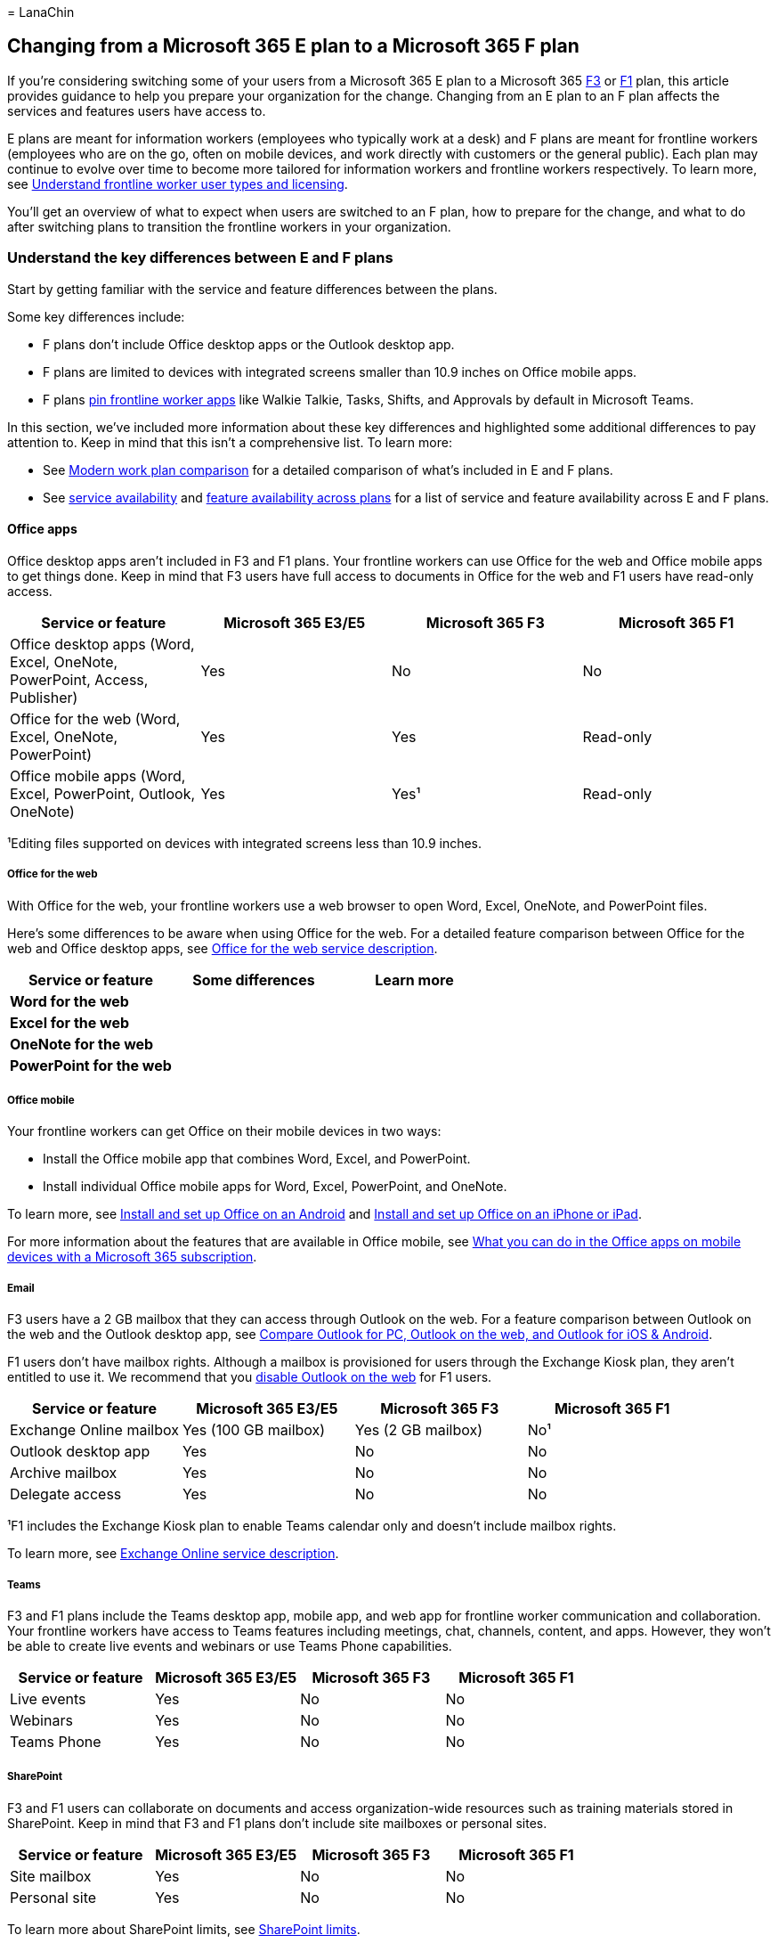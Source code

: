 = 
LanaChin

== Changing from a Microsoft 365 E plan to a Microsoft 365 F plan

If you’re considering switching some of your users from a Microsoft 365
E plan to a Microsoft 365
https://www.microsoft.com/microsoft-365/enterprise/f3[F3] or
https://www.microsoft.com/microsoft-365/enterprise/f1[F1] plan, this
article provides guidance to help you prepare your organization for the
change. Changing from an E plan to an F plan affects the services and
features users have access to.

E plans are meant for information workers (employees who typically work
at a desk) and F plans are meant for frontline workers (employees who
are on the go, often on mobile devices, and work directly with customers
or the general public). Each plan may continue to evolve over time to
become more tailored for information workers and frontline workers
respectively. To learn more, see
link:flw-licensing-options.md[Understand frontline worker user types and
licensing].

You’ll get an overview of what to expect when users are switched to an F
plan, how to prepare for the change, and what to do after switching
plans to transition the frontline workers in your organization.

=== Understand the key differences between E and F plans

Start by getting familiar with the service and feature differences
between the plans.

Some key differences include:

* F plans don’t include Office desktop apps or the Outlook desktop app.
* F plans are limited to devices with integrated screens smaller than
10.9 inches on Office mobile apps.
* F plans link:pin-teams-apps-based-on-license.md[pin frontline worker
apps] like Walkie Talkie, Tasks, Shifts, and Approvals by default in
Microsoft Teams.

In this section, we’ve included more information about these key
differences and highlighted some additional differences to pay attention
to. Keep in mind that this isn’t a comprehensive list. To learn more:

* See https://go.microsoft.com/fwlink/p/?linkid=2139145[Modern work plan
comparison] for a detailed comparison of what’s included in E and F
plans.
* See
link:/office365/servicedescriptions/office-365-platform-service-description/office-365-plan-options#service-availability-within-each-microsoft-365-and-office-365-plan[service
availability] and
link:/office365/servicedescriptions/office-365-platform-service-description/office-365-platform-service-description#feature-availability-across-some-plans[feature
availability across plans] for a list of service and feature
availability across E and F plans.

==== Office apps

Office desktop apps aren’t included in F3 and F1 plans. Your frontline
workers can use Office for the web and Office mobile apps to get things
done. Keep in mind that F3 users have full access to documents in Office
for the web and F1 users have read-only access.

[width="100%",cols="25%,25%,25%,25%",options="header",]
|===
|Service or feature |Microsoft 365 E3/E5 |Microsoft 365 F3 |Microsoft
365 F1
|Office desktop apps (Word, Excel, OneNote, PowerPoint, Access,
Publisher) |Yes |No |No

|Office for the web (Word, Excel, OneNote, PowerPoint) |Yes |Yes
|Read-only

|Office mobile apps (Word, Excel, PowerPoint, Outlook, OneNote) |Yes
|Yes¹ |Read-only
|===

¹Editing files supported on devices with integrated screens less than
10.9 inches.

===== Office for the web

With Office for the web, your frontline workers use a web browser to
open Word, Excel, OneNote, and PowerPoint files.

Here’s some differences to be aware when using Office for the web. For a
detailed feature comparison between Office for the web and Office
desktop apps, see
link:/office365/servicedescriptions/office-online-service-description/office-online-service-description[Office
for the web service description].

[width="100%",cols="34%,33%,33%",options="header",]
|===
|Service or feature |Some differences |Learn more
|*Word for the web* | |
|*Excel for the web* | |
|*OneNote for the web* | |
|*PowerPoint for the web* | |
|===

===== Office mobile

Your frontline workers can get Office on their mobile devices in two
ways:

* Install the Office mobile app that combines Word, Excel, and
PowerPoint.
* Install individual Office mobile apps for Word, Excel, PowerPoint, and
OneNote.

To learn more, see
https://support.microsoft.com/office/install-and-set-up-office-on-an-android-cafe9d6f-8b0c-4b03-b20a-12438a82a22d[Install
and set up Office on an Android] and
https://support.microsoft.com/office/install-and-set-up-office-on-an-iphone-or-ipad-9df6d10c-7281-4671-8666-6ca8e339b628[Install
and set up Office on an iPhone or iPad].

For more information about the features that are available in Office
mobile, see
https://support.microsoft.com/office/what-you-can-do-in-the-office-apps-on-mobile-devices-with-a-microsoft-365-subscription-9ef8b63a-05fd-4f9c-bac5-29da046833ea[What
you can do in the Office apps on mobile devices with a Microsoft 365
subscription].

===== Email

F3 users have a 2 GB mailbox that they can access through Outlook on the
web. For a feature comparison between Outlook on the web and the Outlook
desktop app, see
https://support.microsoft.com/office/compare-outlook-for-pc-outlook-on-the-web-and-outlook-for-ios-android-b26a7bf5-0ac7-48ba-97af-984e0645dde5[Compare
Outlook for PC&#44; Outlook on the web&#44; and Outlook for iOS & Android].

F1 users don’t have mailbox rights. Although a mailbox is provisioned
for users through the Exchange Kiosk plan, they aren’t entitled to use
it. We recommend that you
link:/exchange/recipients-in-exchange-online/manage-user-mailboxes/enable-or-disable-outlook-web-app[disable
Outlook on the web] for F1 users.

[width="100%",cols="25%,25%,25%,25%",options="header",]
|===
|Service or feature |Microsoft 365 E3/E5 |Microsoft 365 F3 |Microsoft
365 F1
|Exchange Online mailbox |Yes (100 GB mailbox) |Yes (2 GB mailbox) |No¹

|Outlook desktop app |Yes |No |No

|Archive mailbox |Yes |No |No

|Delegate access |Yes |No |No
|===

¹F1 includes the Exchange Kiosk plan to enable Teams calendar only and
doesn’t include mailbox rights.

To learn more, see
link:/office365/servicedescriptions/exchange-online-service-description/exchange-online-service-description[Exchange
Online service description].

===== Teams

F3 and F1 plans include the Teams desktop app, mobile app, and web app
for frontline worker communication and collaboration. Your frontline
workers have access to Teams features including meetings, chat,
channels, content, and apps. However, they won’t be able to create live
events and webinars or use Teams Phone capabilities.

[width="100%",cols="25%,25%,25%,25%",options="header",]
|===
|Service or feature |Microsoft 365 E3/E5 |Microsoft 365 F3 |Microsoft
365 F1
|Live events |Yes |No |No

|Webinars |Yes |No |No

|Teams Phone |Yes |No |No
|===

===== SharePoint

F3 and F1 users can collaborate on documents and access
organization-wide resources such as training materials stored in
SharePoint. Keep in mind that F3 and F1 plans don’t include site
mailboxes or personal sites.

[width="100%",cols="25%,25%,25%,25%",options="header",]
|===
|Service or feature |Microsoft 365 E3/E5 |Microsoft 365 F3 |Microsoft
365 F1
|Site mailbox |Yes |No |No

|Personal site |Yes |No |No
|===

To learn more about SharePoint limits, see
link:/office365/servicedescriptions/sharepoint-online-service-description/sharepoint-online-limits[SharePoint
limits].

===== Content services

F3 and F1 users have 2 GB of OneDrive storage to store and share files.
To learn more, see
link:/office365/servicedescriptions/onedrive-for-business-service-description[OneDrive
service description].

[width="100%",cols="25%,25%,25%,25%",options="header",]
|===
|Service or feature |Microsoft 365 E3/E5 |Microsoft 365 F3 |Microsoft
365 F1
|OneDrive |Unlimited storage¹ |2 GB storage |2 GB storage

|Microsoft Stream |Yes |Yes² |Yes²

|Sway |Yes |Yes |No

|Visio for the web |Yes |Yes |Read-only

|Delve |Yes |No |No
|===

¹Up to 5 TB of initial OneDrive storage per user based on the
link:/onedrive/set-default-storage-space[default quota] of the tenant
for subscriptions with more than five users. More storage can be
requested. ²Users can record meetings and consume Stream content but
can’t publish to or share in Stream.

===== Insights and analytics

[width="100%",cols="25%,25%,25%,25%",options="header",]
|===
|Service or feature |Microsoft 365 E3/E5 |Microsoft 365 F3 |Microsoft
365 F1
|Viva Insights |Yes |No |No

|Power BI |Yes |No |No
|===

===== Work management and automation

[width="100%",cols="25%,25%,25%,25%",options="header",]
|===
|Service or feature |Microsoft 365 E3/E5 |Microsoft 365 F3 |Microsoft
365 F1
|Power Apps |Yes |Yes |No

|Power Automate |Yes |Yes |No

|Power Virtual Agents |Yes |Yes |No

|Dataverse for Teams |Yes |Yes |No

|Microsoft Forms |Yes¹ |Yes¹ |No

|Microsoft To Do |Yes |Yes |No
|===

¹Licensed users can create, share, and manage forms. A license isn’t
needed to complete or respond to a form.

===== Windows

[width="100%",cols="25%,25%,25%,25%",options="header",]
|===
|Service or feature |Microsoft 365 E3/E5 |Microsoft 365 F3 |Microsoft
365 F1
|Windows 11 Enterprise |Yes |Yes¹ |No
|===

¹No Long-Term Servicing Channel (LTSC) or Microsoft Desktop Optimization
Pack (MDOP). Virtual desktop infrastructure (VDI) only for licensed
users of a shared device with a Quality of Service (QoS), (except for
Azure Virtual Desktop).

=== What to expect

The following table lists important things to consider and recommended
actions to take during the change process. Use this information to help
you identify what to do before the switch and what to plan for after the
switch is completed.

We’ll be referring to this table in later sections of this article.

[width="100%",cols="34%,33%,33%",options="header",]
|===
|Service or feature |Before the switch |After the switch
|Office apps | |Users:
|Email, Exchange, Outlook | |Users:
|Teams | |
|OneDrive | |
|===

=== Prepare to switch plans

==== Create a change management strategy

An optimal change management strategy includes how you’ll communicate
with, train, and support your users before and after you switch them to
an F plan. For example, here are a few things to consider:

* How will users be aware of the switch?
* How will users learn to navigate the differences in services and
features? The switch to an F plan might need an increased effort in
training as it requires a change in behavior.
* How will users get help and support?

When building your strategy, consider communication and training
preferences. To help ensure a successful transition, tailor your
messaging, training, and support to the specific needs of your frontline
workers and company culture.

Here’s some ideas to help plan your strategy.

[width="100%",cols="34%,33%,33%",options="header",]
|===
|Communication |Training |Support
| | |
|===

You may also want to check out these adoption resources to help you
engage and train your users:

* https://adoption.microsoft.com/microsoft-365/[Microsoft 365 –
Microsoft Adoption]
* https://adoption.microsoft.com/microsoft-teams/frontline-workers/[Teams
for frontline workers – Microsoft Adoption]

==== Back up or prepare data

Identify and back up or prepare data that users want to keep. Follow the
guidance in the link:#what-to-expect[What to expect] section earlier in
this article and complete the recommended actions in the *Before the
switch* column of the table for each of the following components:

* Office apps
* Email, Exchange, Outlook
* Teams
* OneDrive

For more information, see
link:/microsoft-365/commerce/subscriptions/move-users-different-subscription[Back
up data before switching plans].

=== Switch users to a Microsoft 365 F plan

You can use the Microsoft 365 admin center to manually change plans or a
scripted approach through PowerShell cmdlets. Whichever method you
choose, it’s important to complete the license change assignment in one
operation. In other words, remove an existing E license and replace it
by assigning an F license in the same operation.

Avoid removing an existing license for a user and then reassigning a new
one at a later point in time. Doing this can impact a user’s data. To
learn more, see
link:/microsoft-365/admin/manage/remove-licenses-from-users#what-happens-to-a-users-data-when-you-remove-their-license[What
happens to a user’s data when you remove their license?].

For step-by-step guidance on how to change plans in the Microsoft admin
center, see
link:/microsoft-365/commerce/subscriptions/change-plans-manually[Manually
change Microsoft plans].

=== What to do after switching plans

Follow the guidance in the link:#what-to-expect[What to expect] section
earlier in this article and complete the recommended actions in the
*After the switch* column of the table for each of the following
components:

* Office apps
* Email, Exchange, Outlook
* Teams
* OneDrive

Communicate to your users that the change is completed and let them know
how to get help as defined in your change management strategy. You may
want to include links to
link:#user-setup-help-and-learning-resources[help and learning
resources] to support them in the transition.

=== User setup, help, and learning resources

Here are some links to setup, help, and learning resources that you can
share with your frontline workers for training and support.

[width="100%",cols="50%,50%",options="header",]
|===
|App |Links
|Office for the web |
|Outlook on the web |
|Office mobile |Setup:
|Teams |
|===
